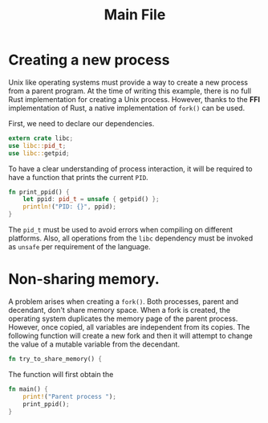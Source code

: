 #+title: Main File

* Creating a new process
  Unix like operating systems must provide a way to create a new process from
  a parent program. At the time of writing this example, there is no full
  Rust implementation for creating a Unix process. However, thanks to the 
  *FFI* implementation of Rust, a native implementation of ~fork()~ can be
  used.

  First, we need to declare our dependencies. 
#+begin_src rust :tangle ../src/main.rs :exports code :noweb yes
  extern crate libc;
  use libc::pid_t;
  use libc::getpid;
#+end_src
  
  To have a clear understanding of process interaction, it will be required
  to have a function that prints the current ~PID~. 
#+begin_src rust :tangle ../src/main.rs :exports code :noweb yes
  fn print_ppid() {
      let ppid: pid_t = unsafe { getpid() };
      println!("PID: {}", ppid);
  }
#+end_src
  The ~pid_t~ must be used to avoid errors when compiling on different
  platforms. Also, all operations from the ~libc~ dependency must be invoked
  as ~unsafe~ per requirement of the language. 

* Non-sharing memory.
  A problem arises when creating a ~fork()~. Both processes, parent and decendant,
  don't share memory space. When a fork is created, the operating system
  duplicates the memory page of the parent process. However, once copied, all
  variables are independent from its copies.
  The following function will create a new fork and then it will attempt to 
  change the value of a mutable variable from the decendant.

#+begin_src rust :tangle ../src/main.rs :exports code :noweb yes
  fn try_to_share_memory() {
#+end_src
  
  The function will first obtain the 
  
#+begin_src rust :tangle ../src/main.rs :exports code :noweb yes
  fn main() {
      print!("Parent process ");
      print_ppid();
  }
#+end_src
